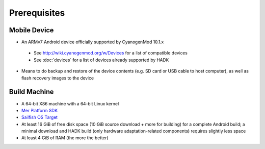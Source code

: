 Prerequisites
=============

.. _supported_devices:
 
Mobile Device
-------------

* An ARMv7 Android device officially supported by CyanogenMod 10.1.x

 * See http://wiki.cyanogenmod.org/w/Devices for a list of compatible devices

 * See :doc:`devices` for a list of devices already supported by HADK

* Means to do backup and restore of the device contents (e.g. SD card or USB
  cable to host computer), as well as flash recovery images to the device

Build Machine
-------------

* A 64-bit X86 machine with a 64-bit Linux kernel

* `Mer Platform SDK`_

* `Sailfish OS Target`_

* At least 16 GiB of free disk space (10 GiB source download + more for
  building) for a complete Android build; a minimal download and HADK build
  (only hardware adaptation-related components) requires slightly less space

* At least 4 GiB of RAM (the more the better)

.. _Mer Platform SDK: http://wiki.merproject.org/wiki/Platform_SDK

.. _Sailfish OS Target: http://releases.sailfishos.org/sdk/latest/targets/
